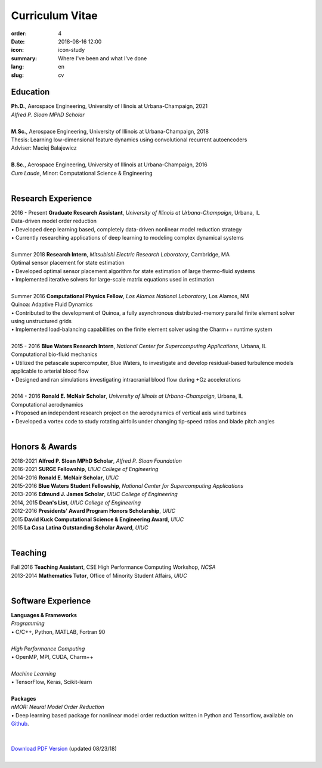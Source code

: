 Curriculum Vitae
################

:order: 4
:date: 2018-08-16 12:00
:icon: icon-study
:summary: Where I've been and what I've done
:lang: en
:slug: cv

Education
~~~~~~~~~

| **Ph.D.**, Aerospace Engineering, University of Illinois at Urbana-Champaign, 2021
| *Alfred P. Sloan MPhD Scholar*
|

| **M.Sc.**, Aerospace Engineering, University of Illinois at Urbana-Champaign, 2018
| Thesis: Learning low-dimensional feature dynamics using convolutional recurrent autoencoders
| Adviser: Maciej Balajewicz
|

| **B.Sc.**, Aerospace Engineering, University of Illinois at Urbana-Champaign, 2016
| *Cum Laude*, Minor: Computational Science & Engineering
|


Research Experience
~~~~~~~~~~~~~~~~~~~

| 2016 - Present **Graduate Research Assistant**, *University of Illinois at Urbana-Champaign*, Urbana, IL
| Data-driven model order reduction
| • Developed deep learning based, completely data-driven nonlinear model reduction strategy
| • Currently researching applications of deep learning to modeling complex dynamical systems
|

| Summer 2018 **Research Intern**, *Mitsubishi Electric Research Laboratory*, Cambridge, MA
| Optimal sensor placement for state estimation
| • Developed optimal sensor placement algorithm for state estimation of large thermo-fluid systems
| • Implemented iterative solvers for large-scale matrix equations used in estimation
|

| Summer 2016 **Computational Physics Fellow**, *Los Alamos National Laboratory*, Los Alamos, NM
| Quinoa: Adaptive Fluid Dynamics
| • Contributed to the development of Quinoa, a fully asynchronous distributed-memory parallel finite element solver using unstructured grids
| • Implemented load-balancing capabilities on the finite element solver using the Charm++ runtime system
|

| 2015 - 2016 **Blue Waters Research Intern**, *National Center for Supercomputing Applications*, Urbana, IL
| Computational bio-fluid mechanics
| • Utilized the petascale supercomputer, Blue Waters, to investigate and develop residual-based turbulence models applicable to arterial blood flow
| • Designed and ran simulations investigating intracranial blood flow during +Gz accelerations
|

| 2014 - 2016 **Ronald E. McNair Scholar**, *University of Illinois at Urbana-Champaign*, Urbana, IL
| Computational aerodynamics
| • Proposed an independent research project on the aerodynamics of vertical axis wind turbines
| • Developed a vortex code to study rotating airfoils under changing tip-speed ratios and blade pitch angles
|


Honors & Awards
~~~~~~~~~~~~~~~

| 2018-2021 **Alfred P. Sloan MPhD Scholar**, *Alfred P. Sloan Foundation*
| 2016-2021 **SURGE Fellowship**, *UIUC College of Engineering*
| 2014-2016 **Ronald E. McNair Scholar**, *UIUC*
| 2015-2016 **Blue Waters Student Fellowship**, *National Center for Supercomputing Applications*
| 2013-2016 **Edmund J. James Scholar**, *UIUC College of Engineering*
| 2014, 2015 **Dean's List**, *UIUC College of Engineering*
| 2012-2016 **Presidents' Award Program Honors Scholarship**, *UIUC*
| 2015 **David Kuck Computational Science & Engineering Award**, *UIUC*
| 2015 **La Casa Latina Outstanding Scholar Award**, *UIUC*
|

Teaching
~~~~~~~~

| Fall 2016 **Teaching Assistant**, CSE High Performance Computing Workshop, *NCSA*
| 2013-2014 **Mathematics Tutor**, Office of Minority Student Affairs, *UIUC*
|

Software Experience
~~~~~~~~~~~~~~~~~~~

| **Languages & Frameworks**
| *Programming*
| • C/C++, Python, MATLAB, Fortran 90
|
| *High Performance Computing*
| • OpenMP, MPI, CUDA, Charm++
|
| *Machine Learning*
| • TensorFlow, Keras, Scikit-learn
|
| **Packages**
| *nMOR: Neural Model Order Reduction*
| • Deep learning based package for nonlinear model order reduction written in Python and Tensorflow, available on `Github <https://github.com/franjgonzalez/nMOR/>`_.
|

|
| `Download PDF Version <{filename}/downloads/fgonzalez_cv.pdf>`_ (updated 08/23/18)
|
